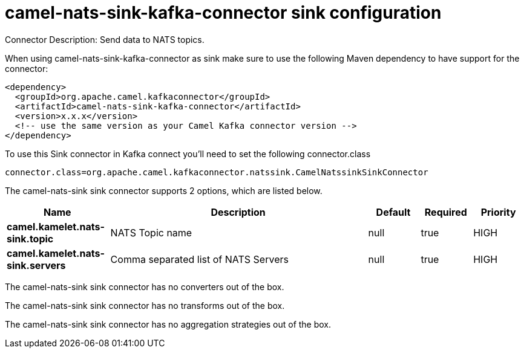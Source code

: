 // kafka-connector options: START
[[camel-nats-sink-kafka-connector-sink]]
= camel-nats-sink-kafka-connector sink configuration

Connector Description: Send data to NATS topics.

When using camel-nats-sink-kafka-connector as sink make sure to use the following Maven dependency to have support for the connector:

[source,xml]
----
<dependency>
  <groupId>org.apache.camel.kafkaconnector</groupId>
  <artifactId>camel-nats-sink-kafka-connector</artifactId>
  <version>x.x.x</version>
  <!-- use the same version as your Camel Kafka connector version -->
</dependency>
----

To use this Sink connector in Kafka connect you'll need to set the following connector.class

[source,java]
----
connector.class=org.apache.camel.kafkaconnector.natssink.CamelNatssinkSinkConnector
----


The camel-nats-sink sink connector supports 2 options, which are listed below.



[width="100%",cols="2,5,^1,1,1",options="header"]
|===
| Name | Description | Default | Required | Priority
| *camel.kamelet.nats-sink.topic* | NATS Topic name | null | true | HIGH
| *camel.kamelet.nats-sink.servers* | Comma separated list of NATS Servers | null | true | HIGH
|===



The camel-nats-sink sink connector has no converters out of the box.





The camel-nats-sink sink connector has no transforms out of the box.





The camel-nats-sink sink connector has no aggregation strategies out of the box.




// kafka-connector options: END

